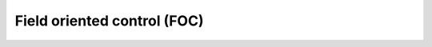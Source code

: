 
********************************************
Field oriented control (FOC)
********************************************

